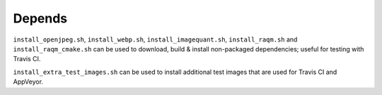 Depends
=======

``install_openjpeg.sh``, ``install_webp.sh``, ``install_imagequant.sh``,
``install_raqm.sh`` and  ``install_raqm_cmake.sh`` can be used to download,
build & install non-packaged dependencies; useful for testing with Travis CI.

``install_extra_test_images.sh`` can be used to install additional test images
that are used for Travis CI and AppVeyor.
